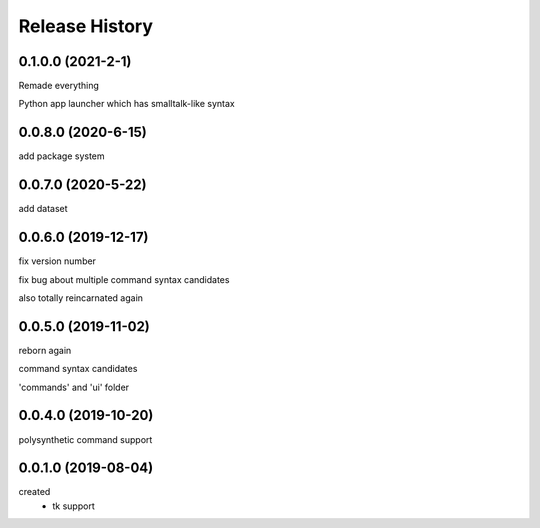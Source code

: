 .. :changelog:

Release History
---------------

0.1.0.0 (2021-2-1)
+++++++++++++++++++
Remade everything

Python app launcher which has smalltalk-like syntax 

0.0.8.0 (2020-6-15)
+++++++++++++++++++
add package system 

0.0.7.0 (2020-5-22)
+++++++++++++++++++
add dataset

0.0.6.0 (2019-12-17)
+++++++++++++++++++
fix version number

fix bug about multiple command syntax candidates

also totally reincarnated again

0.0.5.0 (2019-11-02)
+++++++++++++++++++
reborn again

command syntax candidates

'commands' and 'ui' folder

0.0.4.0 (2019-10-20)
+++++++++++++++++++
polysynthetic command support

0.0.1.0 (2019-08-04)
+++++++++++++++++++
created
  - tk support
	

